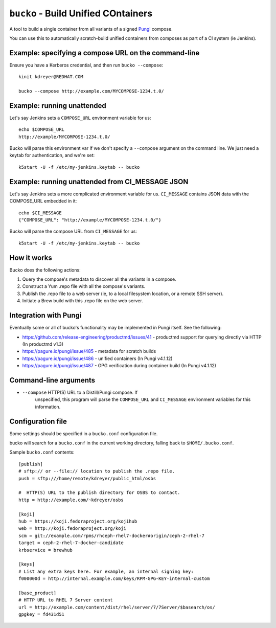 ``bucko`` - Build Unified COntainers
====================================

A tool to build a single container from all variants of a signed `Pungi
<https://pagure.io/pungi/>`_ compose.

You can use this to automatically scratch-build unified containers from
composes as part of a CI system (ie Jenkins).

Example: specifying a compose URL on the command-line
-----------------------------------------------------

Ensure you have a Kerberos credential, and then run ``bucko --compose``::

    kinit kdreyer@REDHAT.COM

    bucko --compose http://example.com/MYCOMPOSE-1234.t.0/

Example: running unattended
---------------------------

Let's say Jenkins sets a ``COMPOSE_URL`` environment variable for us::

    echo $COMPOSE_URL
    http://example/MYCOMPOSE-1234.t.0/

Bucko will parse this environment var if we don't specify a ``--compose``
argument on the command line. We just need a keytab for authentication, and
we're set::

    k5start -U -f /etc/my-jenkins.keytab -- bucko

Example: running unattended from CI_MESSAGE JSON
------------------------------------------------

Let's say Jenkins sets a more complicated environment variable for us.
``CI_MESSAGE`` contains JSON data with the COMPOSE_URL embedded in it::

    echo $CI_MESSAGE
    {"COMPOSE_URL": "http://example/MYCOMPOSE-1234.t.0/"}

Bucko will parse the compose URL from ``CI_MESSAGE`` for us::

    k5start -U -f /etc/my-jenkins.keytab -- bucko

How it works
------------
Bucko does the following actions:

1. Query the compose's metadata to discover all the variants in a compose.
2. Construct a Yum .repo file with all the compose's variants.
3. Publish the .repo file to a web server (ie, to a local filesystem location,
   or a remote SSH server).
4. Initiate a Brew build with this .repo file on the web server.

Integration with Pungi
----------------------

Eventually some or all of bucko's functionality may be implemented in Pungi
itself. See the following:

* https://github.com/release-engineering/productmd/issues/41
  - productmd support for querying directly via HTTP (In productmd v1.3)
* https://pagure.io/pungi/issue/485 - metadata for scratch builds
* https://pagure.io/pungi/issue/486 - unified containers (In Pungi v4.1.12)
* https://pagure.io/pungi/issue/487 - GPG verification during container build
  (In Pungi v4.1.12)

Command-line arguments
----------------------

* ``--compose`` HTTP(S) URL to a Distill/Pungi compose. If
            unspecified, this program will parse the ``COMPOSE_URL`` and
            ``CI_MESSAGE`` environment variables for this information.

Configuration file
------------------

Some settings should be specified in a ``bucko.conf`` configuration file.

bucko will search for a ``bucko.conf`` in the current working directory,
falling back to ``$HOME/.bucko.conf``.

Sample ``bucko.conf`` contents::

    [publish]
    # sftp:// or --file:// location to publish the .repo file.
    push = sftp:///home/remote/kdreyer/public_html/osbs

    #  HTTP(S) URL to the publish directory for OSBS to contact.
    http = http://example.com/~kdreyer/osbs

    [koji]
    hub = https://koji.fedoraproject.org/kojihub
    web = http://koji.fedoraproject.org/koji
    scm = git://example.com/rpms/rhceph-rhel7-docker#origin/ceph-2-rhel-7
    target = ceph-2-rhel-7-docker-candidate
    krbservice = brewhub

    [keys]
    # List any extra keys here. For example, an internal signing key:
    f000000d = http://internal.example.com/keys/RPM-GPG-KEY-internal-custom

    [base_product]
    # HTTP URL to RHEL 7 Server content
    url = http://example.com/content/dist/rhel/server/7/7Server/$basearch/os/
    gpgkey = fd431d51
